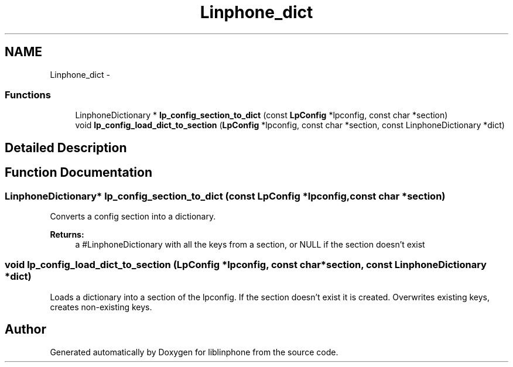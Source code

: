 .TH "Linphone_dict" 3 "Fri May 2 2014" "Version 3.7.0" "liblinphone" \" -*- nroff -*-
.ad l
.nh
.SH NAME
Linphone_dict \- 
.SS "Functions"

.in +1c
.ti -1c
.RI "LinphoneDictionary * \fBlp_config_section_to_dict\fP (const \fBLpConfig\fP *lpconfig, const char *section)"
.br
.ti -1c
.RI "void \fBlp_config_load_dict_to_section\fP (\fBLpConfig\fP *lpconfig, const char *section, const LinphoneDictionary *dict)"
.br
.in -1c
.SH "Detailed Description"
.PP 

.SH "Function Documentation"
.PP 
.SS "LinphoneDictionary* lp_config_section_to_dict (const \fBLpConfig\fP *lpconfig, const char *section)"
Converts a config section into a dictionary\&. 
.PP
\fBReturns:\fP
.RS 4
a #LinphoneDictionary with all the keys from a section, or NULL if the section doesn't exist 
.RE
.PP

.SS "void lp_config_load_dict_to_section (\fBLpConfig\fP *lpconfig, const char *section, const LinphoneDictionary *dict)"
Loads a dictionary into a section of the lpconfig\&. If the section doesn't exist it is created\&. Overwrites existing keys, creates non-existing keys\&. 
.SH "Author"
.PP 
Generated automatically by Doxygen for liblinphone from the source code\&.
